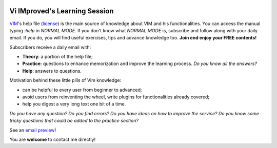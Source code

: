 .. image:: https://vim.sourceforge.io/images/vim_editor.gif

******************************
Vi IMproved's Learning Session
******************************

`VIM <http://www.vim.org/>`_'s help file (`license
<http://vimdoc.sourceforge.net/htmldoc/uganda.html>`_) is the main source of
knowledge about VIM and his functionalities. You can access the manual typing
`:help` in *NORMAL MODE*. If you don't know what *NORMAL MODE* is, subscribe and
follow along with your daily email. If you do, you will find useful exercises,
tips and advance knowledge too. **Join end enjoy your FREE contents!**

Subscribers receive a daily email with:

* **Theory**: a portion of the help file;
* **Practice**: questions to enhance memorization and improve the learning
  process. *Do you know all the answers?*
* **Help**: answers to questions.

Motivation behind these little pills of Vim knowledge:

* can be helpful to every user from beginner to advanced;
* avoid users from reinventing the wheel, write plugins for functionalities
  already covered;
* help you digest a very long text one bit of a time.

*Do you have any question? Do you find errors? Do you have ideas on how to
improve the service? Do you know some tricky questions that could be added to
the practice section?*

See an `email preview </static/example.html>`_!

You are **welcome** to contact me directly!
